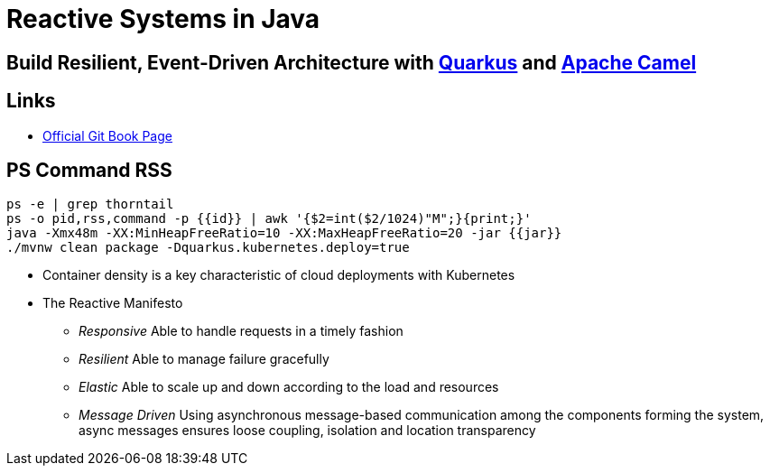 = Reactive Systems in Java

== Build Resilient, Event-Driven Architecture with https://quarkus.io/[Quarkus] and https://camel.apache.org/[Apache Camel]

== Links

- https://github.com/cescoffier/reactive-systems-injava.git[Official Git Book Page]

== PS Command RSS

[source,bash]
----
ps -e | grep thorntail
ps -o pid,rss,command -p {{id}} | awk '{$2=int($2/1024)"M";}{print;}'
java -Xmx48m -XX:MinHeapFreeRatio=10 -XX:MaxHeapFreeRatio=20 -jar {{jar}}
./mvnw clean package -Dquarkus.kubernetes.deploy=true
----

* Container density is a key characteristic of cloud deployments with Kubernetes

* The Reactive Manifesto

** _Responsive_ Able to handle requests in a timely fashion
** _Resilient_ Able to manage failure gracefully
** _Elastic_ Able to scale up and down according to the load and resources
** _Message Driven_ Using asynchronous message-based communication among the components forming the system, async messages ensures loose coupling, isolation and location transparency